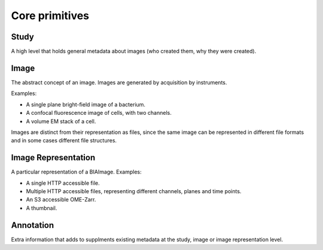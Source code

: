 Core primitives
===============

Study
-----

A high level that holds general metadata about images (who created them, why they were created). 

Image
-----

The abstract concept of an image. Images are generated by acquisition by instruments.

Examples:

* A single plane bright-field image of a bacterium.
* A confocal fluorescence image of cells, with two channels.
* A volume EM stack of a cell.

Images are distinct from their representation as files, since the same
image can be represented in different file formats and in some cases
different file structures.

Image Representation
--------------------

A particular representation of a BIAImage. Examples:
    
* A single HTTP accessible file.
* Multiple HTTP accessible files, representing different channels, planes and time points.
* An S3 accessible OME-Zarr.
* A thumbnail.

Annotation
----------

Extra information that adds to supplments existing metadata at the study, image or image representation level.